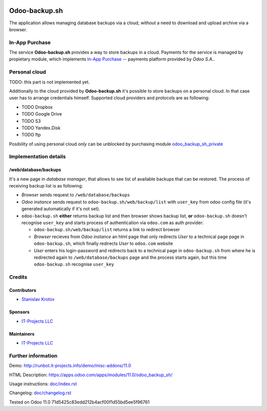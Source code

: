 .. image:: https://img.shields.io/badge/license-LGPL--3-blue.png
   :target: https://www.gnu.org/licenses/lgpl
   :alt: License: LGPL-3

================
 Odoo-backup.sh
================

The application allows managing database backups via a cloud, without a need to download and upload archive via a browser.

In-App Purchase
===============

The service **Odoo-backup.sh** provides a way to store backups in a cloud. Payments for the service is managed by propietary module, which implements `In-App Purchase <https://www.odoo.com/documentation/11.0/webservices/iap.html>`_ -- payments platform provided by *Odoo S.A.*.

Personal cloud
==============

TODO: this part is not implemented yet.

Additionally to the cloud provided by **Odoo-backup.sh** it's possible to store backups on a personal cloud. In that case user has to arrange credentials himself. Supported cloud providers and protocols are as following:

* TODO Dropbox
* TODO Google Drive
* TODO S3
* TODO Yandex.Disk
* TODO ftp

Posibility of using personal cloud *only* can be unblocked by purchasing module `odoo_backup_sh_private <https://apps.odoo.com/apps/modules/11.0/odoo_backup_sh_private/>`_

Implementation details
======================

/web/database/backups
---------------------

It's a new page in *database manager*, that allows to see list of available backups that can be restored. The process of receiving backup list is as following:

* *Browser* sends request to ``/web/database/backups``
* *Odoo instance* sends request to ``odoo-backup.sh/web/backup/list`` with ``user_key`` from odoo config file (it's generated automatically if it's not set).
* ``odoo-backup.sh`` **either** returns backup list and then browser shows backup list, **or** ``odoo-backup.sh`` doesn't recognise ``user_key`` and starts process of authentication via ``odoo.com`` as auth provider:

  * ``odoo-backup.sh/web/backup/list`` returns a link to redirect browser
  * *Browser* recieves from *Odoo instance* an html page that only redirects *User* to a technical page page in ``odoo-backup.sh``, which finally redirects *User* to ``odoo.com`` website
  * *User* enters his login-password and redirects back to a technical page in ``odoo-backup.sh`` from where he is redirected again to ``/web/database/backups`` page and the process starts again, but this time  ``odoo-backup.sh`` recognise ``user_key``
  


Credits
=======

Contributors
------------
* `Stanislav Krotov <https://it-projects.info/team/ufaks>`__

Sponsors
--------
* `IT-Projects LLC <https://it-projects.info>`__

Maintainers
-----------
* `IT-Projects LLC <https://it-projects.info>`__

Further information
===================

Demo: http://runbot.it-projects.info/demo/misc-addons/11.0

HTML Description: https://apps.odoo.com/apps/modules/11.0/odoo_backup_sh/

Usage instructions: `<doc/index.rst>`_

Changelog: `<doc/changelog.rst>`_

Tested on Odoo 11.0 71d5425c83edd212b4acf00f1d55bd5ee5f96761
